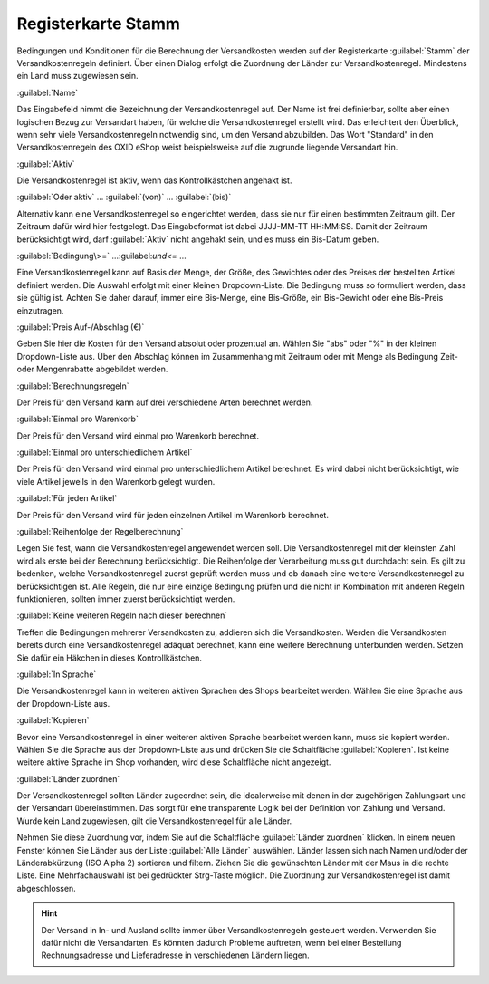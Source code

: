 ﻿Registerkarte Stamm
*******************
Bedingungen und Konditionen für die Berechnung der Versandkosten werden auf der Registerkarte :guilabel:`Stamm` der Versandkostenregeln definiert. Über einen Dialog erfolgt die Zuordnung der Länder zur Versandkostenregel. Mindestens ein Land muss zugewiesen sein.

.. image:: ../../media/screenshots-de/oxaadk01.png
   :alt: Versandkostenregeln - Registerkarte Stamm
   :height: 325
   :width: 650

:guilabel:`Name`

Das Eingabefeld nimmt die Bezeichnung der Versandkostenregel auf. Der Name ist frei definierbar, sollte aber einen logischen Bezug zur Versandart haben, für welche die Versandkostenregel erstellt wird. Das erleichtert den Überblick, wenn sehr viele Versandkostenregeln notwendig sind, um den Versand abzubilden. Das Wort \"Standard\" in den Versandkostenregeln des OXID eShop weist beispielsweise auf die zugrunde liegende Versandart hin.

:guilabel:`Aktiv`

Die Versandkostenregel ist aktiv, wenn das Kontrollkästchen angehakt ist.

:guilabel:`Oder aktiv` ... :guilabel:`(von)` ... :guilabel:`(bis)`

Alternativ kann eine Versandkostenregel so eingerichtet werden, dass sie nur für einen bestimmten Zeitraum gilt. Der Zeitraum dafür wird hier festgelegt. Das Eingabeformat ist dabei JJJJ-MM-TT HH:MM:SS. Damit der Zeitraum berücksichtigt wird, darf :guilabel:`Aktiv` nicht angehakt sein, und es muss ein Bis-Datum geben.

:guilabel:`Bedingung\>=` ...\:guilabel:`und\<=` ...

Eine Versandkostenregel kann auf Basis der Menge, der Größe, des Gewichtes oder des Preises der bestellten Artikel definiert werden. Die Auswahl erfolgt mit einer kleinen Dropdown-Liste. Die Bedingung muss so formuliert werden, dass sie gültig ist. Achten Sie daher darauf, immer eine Bis-Menge, eine Bis-Größe, ein Bis-Gewicht oder eine Bis-Preis einzutragen.

:guilabel:`Preis Auf-/Abschlag (€)`

Geben Sie hier die Kosten für den Versand absolut oder prozentual an. Wählen Sie \"abs\" oder \"%\" in der kleinen Dropdown-Liste aus. Über den Abschlag können im Zusammenhang mit Zeitraum oder mit Menge als Bedingung Zeit- oder Mengenrabatte abgebildet werden.

:guilabel:`Berechnungsregeln`

Der Preis für den Versand kann auf drei verschiedene Arten berechnet werden.

:guilabel:`Einmal pro Warenkorb`

Der Preis für den Versand wird einmal pro Warenkorb berechnet.

:guilabel:`Einmal pro unterschiedlichem Artikel`

Der Preis für den Versand wird einmal pro unterschiedlichem Artikel berechnet. Es wird dabei nicht berücksichtigt, wie viele Artikel jeweils in den Warenkorb gelegt wurden.

:guilabel:`Für jeden Artikel`

Der Preis für den Versand wird für jeden einzelnen Artikel im Warenkorb berechnet.

:guilabel:`Reihenfolge der Regelberechnung`

Legen Sie fest, wann die Versandkostenregel angewendet werden soll. Die Versandkostenregel mit der kleinsten Zahl wird als erste bei der Berechnung berücksichtigt. Die Reihenfolge der Verarbeitung muss gut durchdacht sein. Es gilt zu bedenken, welche Versandkostenregel zuerst geprüft werden muss und ob danach eine weitere Versandkostenregel zu berücksichtigen ist. Alle Regeln, die nur eine einzige Bedingung prüfen und die nicht in Kombination mit anderen Regeln funktionieren, sollten immer zuerst berücksichtigt werden.

:guilabel:`Keine weiteren Regeln nach dieser berechnen`

Treffen die Bedingungen mehrerer Versandkosten zu, addieren sich die Versandkosten. Werden die Versandkosten bereits durch eine Versandkostenregel adäquat berechnet, kann eine weitere Berechnung unterbunden werden. Setzen Sie dafür ein Häkchen in dieses Kontrollkästchen.

:guilabel:`In Sprache`

Die Versandkostenregel kann in weiteren aktiven Sprachen des Shops bearbeitet werden. Wählen Sie eine Sprache aus der Dropdown-Liste aus.

:guilabel:`Kopieren`

Bevor eine Versandkostenregel in einer weiteren aktiven Sprache bearbeitet werden kann, muss sie kopiert werden. Wählen Sie die Sprache aus der Dropdown-Liste aus und drücken Sie die Schaltfläche :guilabel:`Kopieren`. Ist keine weitere aktive Sprache im Shop vorhanden, wird diese Schaltfläche nicht angezeigt.

:guilabel:`Länder zuordnen`

Der Versandkostenregel sollten Länder zugeordnet sein, die idealerweise mit denen in der zugehörigen Zahlungsart und der Versandart übereinstimmen. Das sorgt für eine transparente Logik bei der Definition von Zahlung und Versand. Wurde kein Land zugewiesen, gilt die Versandkostenregel für alle Länder.

Nehmen Sie diese Zuordnung vor, indem Sie auf die Schaltfläche :guilabel:`Länder zuordnen` klicken. In einem neuen Fenster können Sie Länder aus der Liste :guilabel:`Alle Länder` auswählen. Länder lassen sich nach Namen und/oder der Länderabkürzung (ISO Alpha 2) sortieren und filtern. Ziehen Sie die gewünschten Länder mit der Maus in die rechte Liste. Eine Mehrfachauswahl ist bei gedrückter Strg-Taste möglich. Die Zuordnung zur Versandkostenregel ist damit abgeschlossen.

.. hint:: Der Versand in In- und Ausland sollte immer über Versandkostenregeln gesteuert werden. Verwenden Sie dafür nicht die Versandarten. Es könnten dadurch Probleme auftreten, wenn bei einer Bestellung Rechnungsadresse und Lieferadresse in verschiedenen Ländern liegen.

.. seealso:: :doc:`Gewichtsabhängige Versandkosten <../zahlung-und-versand/gewichtsabhaengige-versandkosten>` | :doc:`Versandkostenfrei ab Warenwert <../zahlung-und-versand/versandkostenfrei-ab-warenwert>` | :doc:`Versandkosten für In- und Ausland <../zahlung-und-versand/versandkosten-fuer-in-und-ausland>`

.. Intern: oxaadk, Status:, F1: delivery_main.html